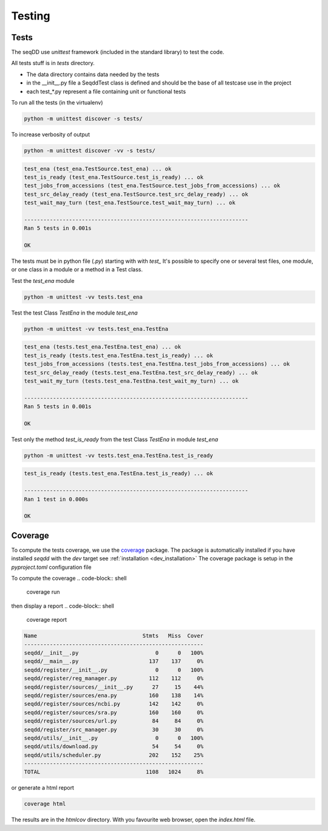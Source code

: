 .. SeqDD - Sequence Data Downloader
    Authors: Yoann Dufresne
    Copyright © 2024  Institut Pasteur (Paris), and CNRS.
    See the COPYRIGHT file for details
    SeqDD is distributed under the terms of the GNU General Public License (GPLv3).
    See the COPYING file for details.

.. _dev_testing:

=======
Testing
=======

Tests
=====

The seqDD use `unittest` framework (included in the standard library) to test the code.

All tests stuff is in `tests` directory.

* The data directory contains data needed by the tests
* in the __init__.py file a SeqddTest class is defined and should be the base of all testcase use in the project
* each test_*.py represent a file containing unit or functional tests

To run all the tests (in the virtualenv)

.. code-block:: shell

    python -m unittest discover -s tests/

To increase verbosity of output

.. code-block:: shell

    python -m unittest discover -vv -s tests/

.. code-block:: text

    test_ena (test_ena.TestSource.test_ena) ... ok
    test_is_ready (test_ena.TestSource.test_is_ready) ... ok
    test_jobs_from_accessions (test_ena.TestSource.test_jobs_from_accessions) ... ok
    test_src_delay_ready (test_ena.TestSource.test_src_delay_ready) ... ok
    test_wait_may_turn (test_ena.TestSource.test_wait_may_turn) ... ok

    ----------------------------------------------------------------------
    Ran 5 tests in 0.001s

    OK

The tests must be in python file (`.py`) starting with with `test\_` \
It's possible to specify one or several test files, one module, or one class in a module or a method in a Test class.

Test the `test_ena` module

.. code-block:: shell

    python -m unittest -vv tests.test_ena

Test the test Class `TestEna` in the module `test_ena`

.. code-block:: shell

    python -m unittest -vv tests.test_ena.TestEna

.. code-block:: text

    test_ena (tests.test_ena.TestEna.test_ena) ... ok
    test_is_ready (tests.test_ena.TestEna.test_is_ready) ... ok
    test_jobs_from_accessions (tests.test_ena.TestEna.test_jobs_from_accessions) ... ok
    test_src_delay_ready (tests.test_ena.TestEna.test_src_delay_ready) ... ok
    test_wait_my_turn (tests.test_ena.TestEna.test_wait_my_turn) ... ok

    ----------------------------------------------------------------------
    Ran 5 tests in 0.001s

    OK

Test only the method `test_is_ready` from the test Class `TestEna` in module `test_ena`

.. code-block:: shell

    python -m unittest -vv tests.test_ena.TestEna.test_is_ready

.. code-block:: text

    test_is_ready (tests.test_ena.TestEna.test_is_ready) ... ok

    ----------------------------------------------------------------------
    Ran 1 test in 0.000s

    OK



Coverage
========

To compute the tests coverage, we use the `coverage <https://pypi.org/project/coverage/>`_ package.
The package is automatically installed if you have installed `seqdd` with the `dev` target see :ref:`installation <dev_installation>`
The coverage package is setup in the `pyproject.toml` configuration file

To compute the coverage
.. code-block:: shell

    coverage run

then display a report
.. code-block:: shell

    coverage report

.. code-block:: text

    Name                                 Stmts   Miss  Cover
    --------------------------------------------------------
    seqdd/__init__.py                        0      0   100%
    seqdd/__main__.py                      137    137     0%
    seqdd/register/__init__.py               0      0   100%
    seqdd/register/reg_manager.py          112    112     0%
    seqdd/register/sources/__init__.py      27     15    44%
    seqdd/register/sources/ena.py          160    138    14%
    seqdd/register/sources/ncbi.py         142    142     0%
    seqdd/register/sources/sra.py          160    160     0%
    seqdd/register/sources/url.py           84     84     0%
    seqdd/register/src_manager.py           30     30     0%
    seqdd/utils/__init__.py                  0      0   100%
    seqdd/utils/download.py                 54     54     0%
    seqdd/utils/scheduler.py               202    152    25%
    --------------------------------------------------------
    TOTAL                                 1108   1024     8%

or generate a html report

.. code-block:: shell

    coverage html

The results are in the `htmlcov` directory. With you favourite web browser, open the `index.html` file.
